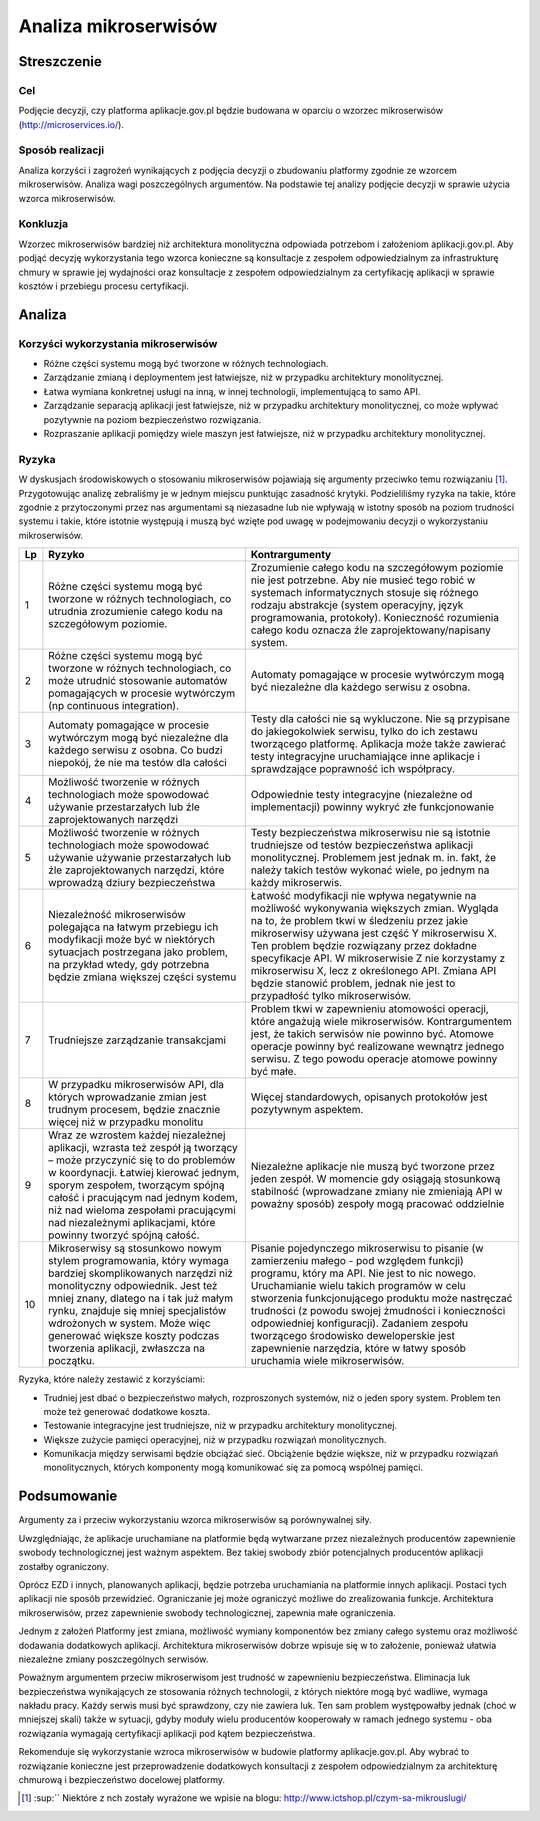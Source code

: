 Analiza mikroserwisów
=====================

Streszczenie
------------

Cel
~~~

Podjęcie decyzji, czy platforma aplikacje.gov.pl będzie budowana w
oparciu o wzorzec mikroserwisów
(`http://microservices.io/ <http://microservices.io/>`__).

Sposób realizacji
~~~~~~~~~~~~~~~~~

Analiza korzyści i zagrożeń wynikających z podjęcia decyzji o zbudowaniu
platformy zgodnie ze wzorcem mikroserwisów. Analiza wagi poszczególnych
argumentów. Na podstawie tej analizy podjęcie decyzji w sprawie użycia
wzorca mikroserwisów.

Konkluzja
~~~~~~~~~

Wzorzec mikroserwisów bardziej niż architektura monolityczna odpowiada
potrzebom i założeniom aplikacji.gov.pl. Aby podjąć decyzję
wykorzystania tego wzorca konieczne są konsultacje z zespołem
odpowiedzialnym za infrastrukturę chmury w sprawie jej wydajności oraz
konsultacje z zespołem odpowiedzialnym za certyfikację aplikacji w
sprawie kosztów i przebiegu procesu certyfikacji.

Analiza
-------

Korzyści wykorzystania mikroserwisów
~~~~~~~~~~~~~~~~~~~~~~~~~~~~~~~~~~~~

-  Różne części systemu mogą być tworzone w różnych technologiach.
-  Zarządzanie zmianą i deploymentem jest łatwiejsze, niż w przypadku
   architektury monolitycznej.
-  Łatwa wymiana konkretnej usługi na inną, w innej technologii,
   implementującą to samo API.
-  Zarządzanie separacją aplikacji jest łatwiejsze, niż w przypadku
   architektury monolitycznej, co może wpływać pozytywnie na poziom
   bezpieczeństwo rozwiązania.
-  Rozpraszanie aplikacji pomiędzy wiele maszyn jest łatwiejsze, niż w
   przypadku architektury monolitycznej.

Ryzyka
~~~~~~

W dyskusjach środowiskowych o stosowaniu mikroserwisów pojawiają się
argumenty przeciwko temu rozwiązaniu [1]_. Przygotowując analizę
zebraliśmy je w jednym miejscu punktując zasadność krytyki.
Podzieliliśmy ryzyka na takie, które zgodnie z przytoczonymi przez nas
argumentami są niezasadne lub nie wpływają w istotny sposób na poziom
trudności systemu i takie, które istotnie występują i muszą być wzięte
pod uwagę w podejmowaniu decyzji o wykorzystaniu mikroserwisów.

+----------+------------------------------------------------------------------------------------------------------------------------------------------------------------------------------------------------------------------------------------------------------------------------------------------------------------------------------------------------+------------------------------------------------------------------------------------------------------------------------------------------------------------------------------------------------------------------------------------------------------------------------------------------------------------------------------------------------------------------------------------------------------------------------------------------------------------------+
| Lp       | Ryzyko                                                                                                                                                                                                                                                                                                                                         | Kontrargumenty                                                                                                                                                                                                                                                                                                                                                                                                                                                   |
+==========+================================================================================================================================================================================================================================================================================================================================================+==================================================================================================================================================================================================================================================================================================================================================================================================================================================================+
| 1        | Różne części systemu mogą być tworzone w różnych technologiach, co utrudnia zrozumienie całego kodu na szczegółowym poziomie.                                                                                                                                                                                                                  | Zrozumienie całego kodu na szczegółowym poziomie nie jest potrzebne. Aby nie musieć tego robić w systemach informatycznych stosuje się różnego rodzaju abstrakcje (system operacyjny, język programowania, protokoły). Konieczność rozumienia całego kodu oznacza źle zaprojektowany/napisany system.                                                                                                                                                            |
+----------+------------------------------------------------------------------------------------------------------------------------------------------------------------------------------------------------------------------------------------------------------------------------------------------------------------------------------------------------+------------------------------------------------------------------------------------------------------------------------------------------------------------------------------------------------------------------------------------------------------------------------------------------------------------------------------------------------------------------------------------------------------------------------------------------------------------------+
| 2        | Różne części systemu mogą być tworzone w różnych technologiach, co może utrudnić stosowanie automatów pomagających w procesie wytwórczym (np continuous integration).                                                                                                                                                                          | Automaty pomagające w procesie wytwórczym mogą być niezależne dla każdego serwisu z osobna.                                                                                                                                                                                                                                                                                                                                                                      |
+----------+------------------------------------------------------------------------------------------------------------------------------------------------------------------------------------------------------------------------------------------------------------------------------------------------------------------------------------------------+------------------------------------------------------------------------------------------------------------------------------------------------------------------------------------------------------------------------------------------------------------------------------------------------------------------------------------------------------------------------------------------------------------------------------------------------------------------+
| 3        | Automaty pomagające w procesie wytwórczym mogą być niezależne dla każdego serwisu z osobna. Co budzi niepokój, że nie ma testów dla całości                                                                                                                                                                                                    | Testy dla całości nie są wykluczone. Nie są przypisane do jakiegokolwiek serwisu, tylko do ich zestawu tworzącego platformę. Aplikacja może także zawierać testy integracyjne uruchamiające inne aplikacje i sprawdzające poprawność ich współpracy.                                                                                                                                                                                                             |
+----------+------------------------------------------------------------------------------------------------------------------------------------------------------------------------------------------------------------------------------------------------------------------------------------------------------------------------------------------------+------------------------------------------------------------------------------------------------------------------------------------------------------------------------------------------------------------------------------------------------------------------------------------------------------------------------------------------------------------------------------------------------------------------------------------------------------------------+
| 4        | Możliwość tworzenie w różnych technologiach może spowodować używanie przestarzałych lub źle zaprojektowanych narzędzi                                                                                                                                                                                                                          | Odpowiednie testy integracyjne (niezależne od implementacji) powinny wykryć złe funkcjonowanie                                                                                                                                                                                                                                                                                                                                                                   |
+----------+------------------------------------------------------------------------------------------------------------------------------------------------------------------------------------------------------------------------------------------------------------------------------------------------------------------------------------------------+------------------------------------------------------------------------------------------------------------------------------------------------------------------------------------------------------------------------------------------------------------------------------------------------------------------------------------------------------------------------------------------------------------------------------------------------------------------+
| 5        | Możliwość tworzenie w różnych technologiach może spowodować używanie używanie przestarzałych lub źle zaprojektowanych narzędzi, które wprowadzą dziury bezpieczeństwa                                                                                                                                                                          | Testy bezpieczeństwa mikroserwisu nie są istotnie trudniejsze od testów bezpieczeństwa aplikacji monolitycznej. Problemem jest jednak m. in. fakt, że należy takich testów wykonać wiele, po jednym na każdy mikroserwis.                                                                                                                                                                                                                                        |
+----------+------------------------------------------------------------------------------------------------------------------------------------------------------------------------------------------------------------------------------------------------------------------------------------------------------------------------------------------------+------------------------------------------------------------------------------------------------------------------------------------------------------------------------------------------------------------------------------------------------------------------------------------------------------------------------------------------------------------------------------------------------------------------------------------------------------------------+
| 6        | Niezależność mikroserwisów polegająca na łatwym przebiegu ich modyfikacji może być w niektórych sytuacjach postrzegana jako problem, na przykład wtedy, gdy potrzebna będzie zmiana większej części systemu                                                                                                                                    | Łatwość modyfikacji nie wpływa negatywnie na możliwość wykonywania większych zmian. Wygląda na to, że problem tkwi w śledzeniu przez jakie mikroserwisy używana jest część Y mikroserwisu X. Ten problem będzie rozwiązany przez dokładne specyfikacje API. W mikroserwisie Z nie korzystamy z mikroserwisu X, lecz z określonego API. Zmiana API będzie stanowić problem, jednak nie jest to przypadłość tylko mikroserwisów.                                   |
+----------+------------------------------------------------------------------------------------------------------------------------------------------------------------------------------------------------------------------------------------------------------------------------------------------------------------------------------------------------+------------------------------------------------------------------------------------------------------------------------------------------------------------------------------------------------------------------------------------------------------------------------------------------------------------------------------------------------------------------------------------------------------------------------------------------------------------------+
| 7        | Trudniejsze zarządzanie transakcjami                                                                                                                                                                                                                                                                                                           | Problem tkwi w zapewnieniu atomowości operacji, które angażują wiele mikroserwisów. Kontrargumentem jest, że takich serwisów nie powinno być. Atomowe operacje powinny być realizowane wewnątrz jednego serwisu. Z tego powodu operacje atomowe powinny być małe.                                                                                                                                                                                                |
+----------+------------------------------------------------------------------------------------------------------------------------------------------------------------------------------------------------------------------------------------------------------------------------------------------------------------------------------------------------+------------------------------------------------------------------------------------------------------------------------------------------------------------------------------------------------------------------------------------------------------------------------------------------------------------------------------------------------------------------------------------------------------------------------------------------------------------------+
| 8        | W przypadku mikroserwisów API, dla których wprowadzanie zmian jest trudnym procesem, będzie znacznie więcej niż w przypadku monolitu                                                                                                                                                                                                           | Więcej standardowych, opisanych protokołów jest pozytywnym aspektem.                                                                                                                                                                                                                                                                                                                                                                                             |
+----------+------------------------------------------------------------------------------------------------------------------------------------------------------------------------------------------------------------------------------------------------------------------------------------------------------------------------------------------------+------------------------------------------------------------------------------------------------------------------------------------------------------------------------------------------------------------------------------------------------------------------------------------------------------------------------------------------------------------------------------------------------------------------------------------------------------------------+
| 9        | Wraz ze wzrostem każdej niezależnej aplikacji, wzrasta też zespół ją tworzący – może przyczynić się to do problemów w koordynacji. Łatwiej kierować jednym, sporym zespołem, tworzącym spójną całość i pracującym nad jednym kodem, niż nad wieloma zespołami pracującymi nad niezależnymi aplikacjami, które powinny tworzyć spójną całość.   | Niezależne aplikacje nie muszą być tworzone przez jeden zespół. W momencie gdy osiągają stosunkową stabilność (wprowadzane zmiany nie zmieniają API w poważny sposób) zespoły mogą pracować oddzielnie                                                                                                                                                                                                                                                           |
+----------+------------------------------------------------------------------------------------------------------------------------------------------------------------------------------------------------------------------------------------------------------------------------------------------------------------------------------------------------+------------------------------------------------------------------------------------------------------------------------------------------------------------------------------------------------------------------------------------------------------------------------------------------------------------------------------------------------------------------------------------------------------------------------------------------------------------------+
| 10       | Mikroserwisy są stosunkowo nowym stylem programowania, który wymaga bardziej skomplikowanych narzędzi niż monolityczny odpowiednik. Jest też mniej znany, dlatego na i tak już małym rynku, znajduje się mniej specjalistów wdrożonych w system. Może więc generować większe koszty podczas tworzenia aplikacji, zwłaszcza na początku.        | Pisanie pojedynczego mikroserwisu to pisanie (w zamierzeniu małego - pod względem funkcji) programu, który ma API. Nie jest to nic nowego. Uruchamianie wielu takich programów w celu stworzenia funkcjonującego produktu może nastręczać trudności (z powodu swojej żmudności i konieczności odpowiedniej konfiguracji). Zadaniem zespołu tworzącego środowisko deweloperskie jest zapewnienie narzędzia, które w łatwy sposób uruchamia wiele mikroserwisów.   |
+----------+------------------------------------------------------------------------------------------------------------------------------------------------------------------------------------------------------------------------------------------------------------------------------------------------------------------------------------------------+------------------------------------------------------------------------------------------------------------------------------------------------------------------------------------------------------------------------------------------------------------------------------------------------------------------------------------------------------------------------------------------------------------------------------------------------------------------+

Ryzyka, które należy zestawić z korzyściami:

- Trudniej jest dbać o bezpieczeństwo małych, rozproszonych systemów,
  niż o jeden spory system. Problem ten może też generować dodatkowe
  koszta.
- Testowanie integracyjne jest trudniejsze, niż w przypadku architektury
  monolitycznej.
- Większe zużycie pamięci operacyjnej, niż w przypadku rozwiązań
  monolitycznych.
- Komunikacja między serwisami będzie obciążać sieć. Obciążenie będzie
  większe, niż w przypadku rozwiązań monolitycznych, których komponenty
  mogą komunikować się za pomocą wspólnej pamięci.

Podsumowanie
------------

Argumenty za i przeciw wykorzystaniu wzorca mikroserwisów są
porównywalnej siły.

Uwzględniając, że aplikacje uruchamiane na platformie będą wytwarzane
przez niezależnych producentów zapewnienie swobody technologicznej jest
ważnym aspektem. Bez takiej swobody zbiór potencjalnych producentów
aplikacji zostałby ograniczony.

Oprócz EZD i innych, planowanych aplikacji, będzie potrzeba uruchamiania
na platformie innych aplikacji. Postaci tych aplikacji nie sposób
przewidzieć. Ograniczanie jej może ograniczyć możliwe do zrealizowania
funkcje. Architektura mikroserwisów, przez zapewnienie swobody
technologicznej, zapewnia małe ograniczenia.

Jednym z założeń Platformy jest zmiana, możliwość wymiany komponentów
bez zmiany całego systemu oraz możliwość dodawania dodatkowych
aplikacji. Architektura mikroserwisów dobrze wpisuje się w to założenie,
ponieważ ułatwia niezależne zmiany poszczególnych serwisów.

Poważnym argumentem przeciw mikroserwisom jest trudność w zapewnieniu
bezpieczeństwa. Eliminacja luk bezpieczeństwa wynikających ze stosowania
różnych technologii, z których niektóre mogą być wadliwe, wymaga nakładu
pracy. Każdy serwis musi być sprawdzony, czy nie zawiera luk. Ten sam
problem występowałby jednak (choć w mniejszej skali) także w sytuacji,
gdyby moduły wielu producentów kooperowały w ramach jednego systemu -
oba rozwiązania wymagają certyfikacji aplikacji pod kątem
bezpieczeństwa.

Rekomenduje się wykorzystanie wzroca mikroserwisów w budowie platformy
aplikacje.gov.pl. Aby wybrać to rozwiązanie konieczne jest
przeprowadzenie dodatkowych konsultacji z zespołem odpowiedzialnym za
architekturę chmurową i bezpieczeństwo docelowej platformy.

.. [1]
   :sup:`` Niektóre z nch zostały wyrażone we wpisie na blogu:
   `http://www.ictshop.pl/czym-sa-mikrouslugi/ <http://www.ictshop.pl/czym-sa-mikrouslugi/>`__
